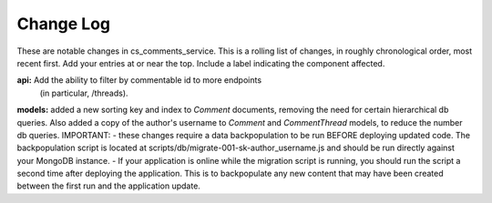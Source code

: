Change Log
----------

These are notable changes in cs_comments_service.  This is a rolling list of changes,
in roughly chronological order, most recent first.  Add your entries at or near
the top.  Include a label indicating the component affected.

**api:** Add the ability to filter by commentable id to more endpoints
  (in particular, /threads).

**models:** added a new sorting key and index to `Comment` documents, removing the need
for certain hierarchical db queries.  Also added a copy of the author's username 
to `Comment` and `CommentThread` models, to reduce the number db queries.  
IMPORTANT: 
- these changes require a data backpopulation to be run BEFORE deploying 
updated code.  The backpopulation script is located at 
scripts/db/migrate-001-sk-author_username.js 
and should be run directly against your MongoDB instance.
- If your application is online while the migration script is running, you should run
the script a second time after deploying the application.  This is to backpopulate any
new content that may have been created between the first run and the application update.  

